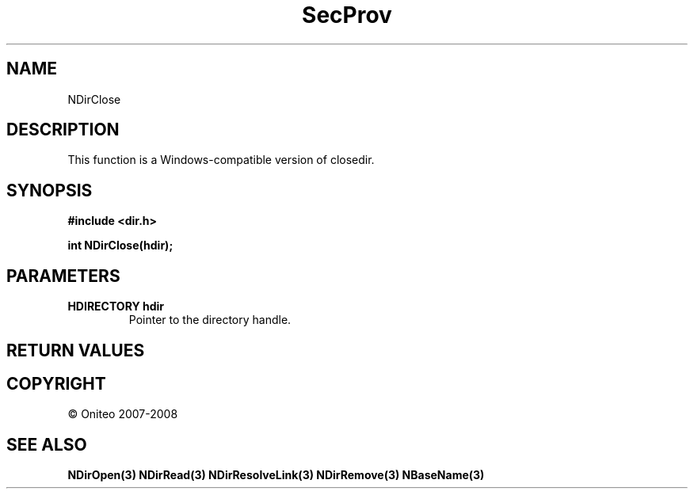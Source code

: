 .TH SecProv 3   "API Reference"
.SH NAME
NDirClose
.SH DESCRIPTION
This function is a Windows-compatible version of closedir.
.SH SYNOPSIS
.B #include <dir.h>
.sp
.B int NDirClose(hdir);
.SH PARAMETERS
.TP
.B HDIRECTORY hdir
Pointer to the directory handle.
.SH RETURN VALUES
.SH COPYRIGHT
 \(co Oniteo 2007-2008
.SH SEE ALSO
.BR NDirOpen(3)
.BR NDirRead(3)
.BR NDirResolveLink(3)
.BR NDirRemove(3)
.BR NBaseName(3)
.PP
